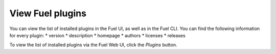 .. _view_plugins:


View Fuel plugins
=================

You can view the list of installed plugins in the Fuel UI, as well as in the Fuel CLI.
You can find the following information for every plugin:
* version
* description
* homepage
* authors
* licenses
* releases

To view the list of installed plugins via the Fuel Web UI, click the *Plugins* button.

.. seealso::

   - :ref:`Fuel plugins CLI <fuel-plugins-cli>`

